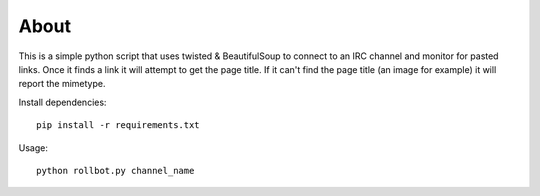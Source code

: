 About
=====
This is a simple python script that uses twisted & BeautifulSoup to connect to
an IRC channel and monitor for pasted links. Once it finds a link it will
attempt to get the page title. If it can't find the page title (an image for
example) it will report the mimetype.

Install dependencies::

    pip install -r requirements.txt


Usage::

    python rollbot.py channel_name
